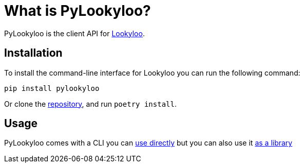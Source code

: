 [id="pylookyloo-overview"]

= What is PyLookyloo?

PyLookyloo is the client API for link:https://www.lookyloo.eu[Lookyloo].

== Installation

To install the command-line interface for Lookyloo you can run the following command:

```bash
pip install pylookyloo
```

Or clone the link:https://github.com/Lookyloo/pylookyloo[repository], and run `poetry install`.

== Usage

PyLookyloo comes with a CLI you can xref:pylookyloo-commands.adoc[use directly]
but you can also use it link:https://pylookyloo.readthedocs.io/en/latest/api_reference.html[as a library]
